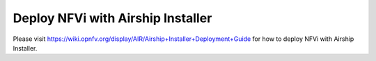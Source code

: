 .. This work is licensed under a Creative Commons Attribution 4.0 International License.
.. http://creativecommons.org/licenses/by/4.0
.. (c) Bin Hu and Kaspars Skels (AT&T)

==================================
Deploy NFVi with Airship Installer
==================================

Please visit https://wiki.opnfv.org/display/AIR/Airship+Installer+Deployment+Guide
for how to deploy NFVi with Airship Installer.

